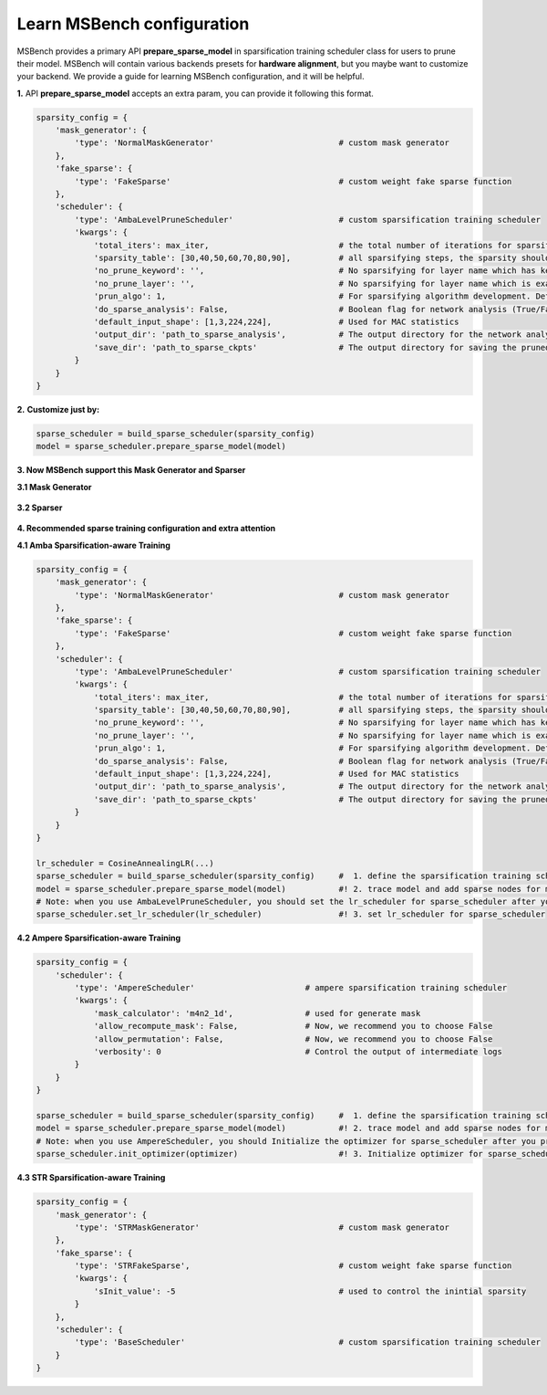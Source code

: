 Learn MSBench configuration
===========================

MSBench provides a primary API **prepare_sparse_model** in sparsification training scheduler class for users to prune their model. 
MSBench will contain various backends presets for **hardware alignment**, but you maybe want to customize your backend.
We provide a guide for learning MSBench configuration, and it will be helpful.

**1.** API **prepare_sparse_model** accepts an extra param, you can provide it following this format.

.. code-block:: python

    sparsity_config = {
        'mask_generator': {
            'type': 'NormalMaskGenerator'                          # custom mask generator
        },
        'fake_sparse': {
            'type': 'FakeSparse'                                   # custom weight fake sparse function
        },
        'scheduler': {
            'type': 'AmbaLevelPruneScheduler'                      # custom sparsification training scheduler
            'kwargs': {
                'total_iters': max_iter,                           # the total number of iterations for sparsification retraining
                'sparsity_table': [30,40,50,60,70,80,90],          # all sparsifying steps, the sparsity should be within [0~100)
                'no_prune_keyword': '',                            # No sparsifying for layer name which has keyword in no_prun_keyword list
                'no_prune_layer': '',                              # No sparsifying for layer name which is exactly listed in the no_prun_layer
                'prun_algo': 1,                                    # For sparsifying algorithm development. Default setting is 1
                'do_sparse_analysis': False,                       # Boolean flag for network analysis (True/False)
                'default_input_shape': [1,3,224,224],              # Used for MAC statistics
                'output_dir': 'path_to_sparse_analysis',           # The output directory for the network analysis and reporter
                'save_dir': 'path_to_sparse_ckpts'                 # The output directory for saving the pruned model ckpts
            }
        }
    }



**2.** **Customize just by:**

.. code-block:: python

    sparse_scheduler = build_sparse_scheduler(sparsity_config)
    model = sparse_scheduler.prepare_sparse_model(model)

**3. Now MSBench support this Mask Generator and Sparser**

**3.1 Mask Generator**


    .. code-block:: markdown
        :linenos:

        NormalMaskGenerator      # More general choice
        ProbMaskGenerator        # Designed for ProbMask Scheduler
        STRMaskGenerator         # Designed for STR Scheduler



**3.2 Sparser**


    .. code-block:: markdown
        :linenos:

        FakeSparse               # Simulate the magnitude-based masking in training time.
        ProbMaskFakeSparse       # Simulate the probabilistic masking during the training time.
        STRFakeSparse            # Simulate the Soft Threshold Weight Reparameterization during the training time.




**4. Recommended sparse training configuration and extra attention**

**4.1 Amba Sparsification-aware Training**

.. code-block:: python

    sparsity_config = {
        'mask_generator': {
            'type': 'NormalMaskGenerator'                          # custom mask generator
        },
        'fake_sparse': {
            'type': 'FakeSparse'                                   # custom weight fake sparse function
        },
        'scheduler': {
            'type': 'AmbaLevelPruneScheduler'                      # custom sparsification training scheduler
            'kwargs': {
                'total_iters': max_iter,                           # the total number of iterations for sparsification retraining
                'sparsity_table': [30,40,50,60,70,80,90],          # all sparsifying steps, the sparsity should be within [0~100)
                'no_prune_keyword': '',                            # No sparsifying for layer name which has keyword in no_prun_keyword list
                'no_prune_layer': '',                              # No sparsifying for layer name which is exactly listed in the no_prun_layer
                'prun_algo': 1,                                    # For sparsifying algorithm development. Default setting is 1
                'do_sparse_analysis': False,                       # Boolean flag for network analysis (True/False)
                'default_input_shape': [1,3,224,224],              # Used for MAC statistics
                'output_dir': 'path_to_sparse_analysis',           # The output directory for the network analysis and reporter
                'save_dir': 'path_to_sparse_ckpts'                 # The output directory for saving the pruned model ckpts
            }
        }
    }

    lr_scheduler = CosineAnnealingLR(...)
    sparse_scheduler = build_sparse_scheduler(sparsity_config)     #  1. define the sparsification training scheduler
    model = sparse_scheduler.prepare_sparse_model(model)           #! 2. trace model and add sparse nodes for model on Unstructured Sparsity Backend
    # Note: when you use AmbaLevelPruneScheduler, you should set the lr_scheduler for sparse_scheduler after you prepare the model
    sparse_scheduler.set_lr_scheduler(lr_scheduler)                #! 3. set lr_scheduler for sparse_scheduler





**4.2 Ampere Sparsification-aware Training**

.. code-block:: python

    sparsity_config = {
        'scheduler': {
            'type': 'AmpereScheduler'                       # ampere sparsification training scheduler
            'kwargs': {
                'mask_calculator': 'm4n2_1d',               # used for generate mask
                'allow_recompute_mask': False,              # Now, we recommend you to choose False
                'allow_permutation': False,                 # Now, we recommend you to choose False
                'verbosity': 0                              # Control the output of intermediate logs
            }
        }
    }
    
    sparse_scheduler = build_sparse_scheduler(sparsity_config)     #  1. define the sparsification training scheduler
    model = sparse_scheduler.prepare_sparse_model(model)           #! 2. trace model and add sparse nodes for model on Unstructured Sparsity Backend
    # Note: when you use AmpereScheduler, you should Initialize the optimizer for sparse_scheduler after you prepare the model
    sparse_scheduler.init_optimizer(optimizer)                     #! 3. Initialize optimizer for sparse_scheduler

    



**4.3 STR Sparsification-aware Training**

.. code-block:: python

    sparsity_config = {
        'mask_generator': {
            'type': 'STRMaskGenerator'                             # custom mask generator
        },
        'fake_sparse': {
            'type': 'STRFakeSparse',                               # custom weight fake sparse function
            'kwargs': {
                'sInit_value': -5                                  # used to control the inintial sparsity
            }
        },
        'scheduler': {
            'type': 'BaseScheduler'                                # custom sparsification training scheduler
        }
    }
